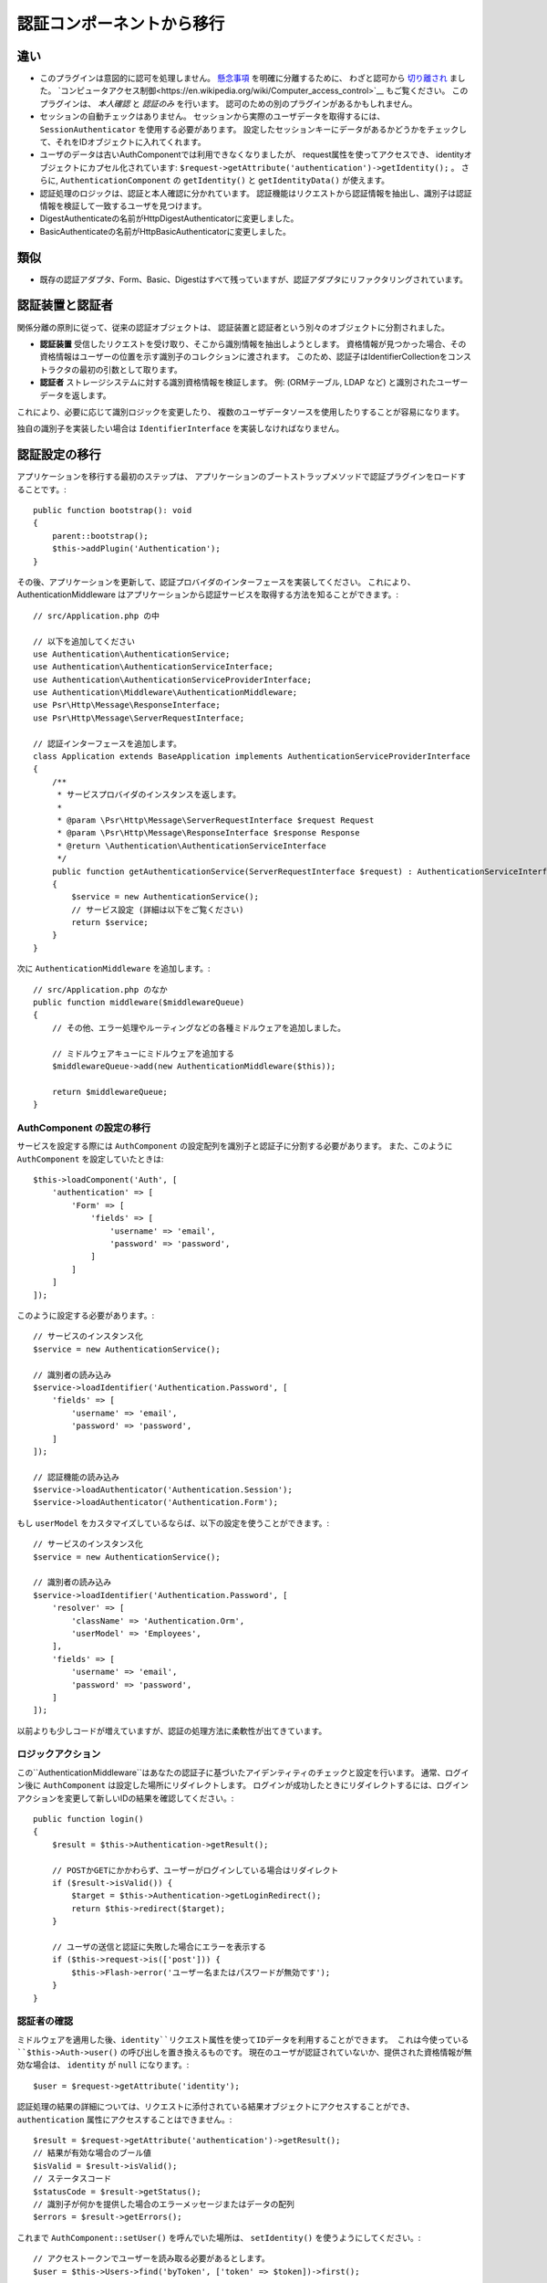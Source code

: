 認証コンポーネントから移行
################################

違い
===========

-  このプラグインは意図的に認可を処理しません。
   `懸念事項 <https://en.wikipedia.org/wiki/Separation_of_concerns>`__ を明確に分離するために、
   わざと認可から `切り離され <https://en.wikipedia.org/wiki/Coupling_(computer_programming)>`__ ました。
   `コンピュータアクセス制御<https://en.wikipedia.org/wiki/Computer_access_control>`__ もご覧ください。
   このプラグインは、 *本人確認* と *認証のみ* を行います。
   認可のための別のプラグインがあるかもしれません。
-  セッションの自動チェックはありません。
   セッションから実際のユーザデータを取得するには、 ``SessionAuthenticator`` を使用する必要があります。
   設定したセッションキーにデータがあるかどうかをチェックして、それをIDオブジェクトに入れてくれます。
-  ユーザのデータは古いAuthComponentでは利用できなくなりましたが、
   request属性を使ってアクセスでき、
   identityオブジェクトにカプセル化されています: ``$request->getAttribute('authentication')->getIdentity();`` 。
   さらに, ``AuthenticationComponent`` の ``getIdentity()`` と ``getIdentityData()`` が使えます。
-  認証処理のロジックは、認証と本人確認に分かれています。
   認証機能はリクエストから認証情報を抽出し、識別子は認証情報を検証して一致するユーザを見つけます。
-  DigestAuthenticateの名前がHttpDigestAuthenticatorに変更しました。
-  BasicAuthenticateの名前がHttpBasicAuthenticatorに変更しました。

類似
=======

-  既存の認証アダプタ、Form、Basic、Digestはすべて残っていますが、認証アダプタにリファクタリングされています。

認証装置と認証者
==============================

関係分離の原則に従って、従来の認証オブジェクトは、
認証装置と認証者という別々のオブジェクトに分割されました。

-  **認証装置** 受信したリクエストを受け取り、そこから識別情報を抽出しようとします。
   資格情報が見つかった場合、その資格情報はユーザーの位置を示す識別子のコレクションに渡されます。
   このため、認証子はIdentifierCollectionをコンストラクタの最初の引数として取ります。
-  **認証者** ストレージシステムに対する識別資格情報を検証します。
   例: (ORMテーブル, LDAP など) と識別されたユーザーデータを返します。

これにより、必要に応じて識別ロジックを変更したり、
複数のユーザデータソースを使用したりすることが容易になります。

独自の識別子を実装したい場合は ``IdentifierInterface`` を実装しなければなりません。

認証設定の移行
========================

アプリケーションを移行する最初のステップは、
アプリケーションのブートストラップメソッドで認証プラグインをロードすることです。::

    public function bootstrap(): void
    {
        parent::bootstrap();
        $this->addPlugin('Authentication');
    }

その後、アプリケーションを更新して、認証プロバイダのインターフェースを実装してください。
これにより、AuthenticationMiddleware はアプリケーションから認証サービスを取得する方法を知ることができます。::

    // src/Application.php の中

    // 以下を追加してください
    use Authentication\AuthenticationService;
    use Authentication\AuthenticationServiceInterface;
    use Authentication\AuthenticationServiceProviderInterface;
    use Authentication\Middleware\AuthenticationMiddleware;
    use Psr\Http\Message\ResponseInterface;
    use Psr\Http\Message\ServerRequestInterface;

    // 認証インターフェースを追加します。
    class Application extends BaseApplication implements AuthenticationServiceProviderInterface
    {
        /**
         * サービスプロバイダのインスタンスを返します。
         *
         * @param \Psr\Http\Message\ServerRequestInterface $request Request
         * @param \Psr\Http\Message\ResponseInterface $response Response
         * @return \Authentication\AuthenticationServiceInterface
         */
        public function getAuthenticationService(ServerRequestInterface $request) : AuthenticationServiceInterface
        {
            $service = new AuthenticationService();
            // サービス設定 (詳細は以下をご覧ください)
            return $service;
        }
    }

次に ``AuthenticationMiddleware`` を追加します。::

    // src/Application.php のなか
    public function middleware($middlewareQueue)
    {
        // その他、エラー処理やルーティングなどの各種ミドルウェアを追加しました。

        // ミドルウェアキューにミドルウェアを追加する
        $middlewareQueue->add(new AuthenticationMiddleware($this));

        return $middlewareQueue;
    }

AuthComponent の設定の移行
------------------------------

サービスを設定する際には ``AuthComponent`` の設定配列を識別子と認証子に分割する必要があります。
また、このように ``AuthComponent`` を設定していたときは::

   $this->loadComponent('Auth', [
       'authentication' => [
           'Form' => [
               'fields' => [
                   'username' => 'email',
                   'password' => 'password',
               ]
           ]
       ]
   ]);

このように設定する必要があります。::

   // サービスのインスタンス化
   $service = new AuthenticationService();

   // 識別者の読み込み
   $service->loadIdentifier('Authentication.Password', [
       'fields' => [
           'username' => 'email',
           'password' => 'password',
       ]
   ]);

   // 認証機能の読み込み
   $service->loadAuthenticator('Authentication.Session');
   $service->loadAuthenticator('Authentication.Form');

もし ``userModel`` をカスタマイズしているならば、以下の設定を使うことができます。::

   // サービスのインスタンス化
   $service = new AuthenticationService();

   // 識別者の読み込み
   $service->loadIdentifier('Authentication.Password', [
       'resolver' => [
           'className' => 'Authentication.Orm',
           'userModel' => 'Employees',
       ],
       'fields' => [
           'username' => 'email',
           'password' => 'password',
       ]
   ]);

以前よりも少しコードが増えていますが、認証の処理方法に柔軟性が出てきています。

ロジックアクション
--------------------

この``AuthenticationMiddleware``はあなたの認証子に基づいたアイデンティティのチェックと設定を行います。
通常、ログイン後に ``AuthComponent`` は設定した場所にリダイレクトします。
ログインが成功したときにリダイレクトするには、ログインアクションを変更して新しいIDの結果を確認してください。::

    public function login()
    {
        $result = $this->Authentication->getResult();

        // POSTかGETにかかわらず、ユーザーがログインしている場合はリダイレクト
        if ($result->isValid()) {
            $target = $this->Authentication->getLoginRedirect();
            return $this->redirect($target);
        }

        // ユーザの送信と認証に失敗した場合にエラーを表示する
        if ($this->request->is(['post'])) {
            $this->Flash->error('ユーザー名またはパスワードが無効です');
        }
    }

認証者の確認
-------------------

ミドルウェアを適用した後、``identity``リクエスト属性を使ってIDデータを利用することができます。
これは今使っている ``$this->Auth->user()`` の呼び出しを置き換えるものです。
現在のユーザが認証されていないか、提供された資格情報が無効な場合は、 ``identity`` が ``null`` になります。::

   $user = $request->getAttribute('identity');

認証処理の結果の詳細については、リクエストに添付されている結果オブジェクトにアクセスすることができ、
``authentication`` 属性にアクセスすることはできません。::

   $result = $request->getAttribute('authentication')->getResult();
   // 結果が有効な場合のブール値
   $isValid = $result->isValid();
   // ステータスコード
   $statusCode = $result->getStatus();
   // 識別子が何かを提供した場合のエラーメッセージまたはデータの配列
   $errors = $result->getErrors();

これまで ``AuthComponent::setUser()`` を呼んでいた場所は、
``setIdentity()`` を使うようにしてください。::

   // アクセストークンでユーザーを読み取る必要があるとします。
   $user = $this->Users->find('byToken', ['token' => $token])->first();

   // ユーザーを構成された認証子に持続させます。
   $this->Authentication->setIdentity($user);


許可/拒否ロジックの移行
--------------------------

``AuthComponent`` と同様に、
``AuthenticationComponent`` は特定の動作を簡単に '公開' し、
有効なIDを必要としないようにします。::

   // In your controller's beforeFilter method.
   $this->Authentication->allowUnauthenticated(['view']);

Each call to ``allowUnauthenticated()`` will overwrite the current
action list.

認証されていないリダイレクトの移行
===================================

By default ``AuthComponent`` redirects users back to the login page when
authentication is required. In contrast, the ``AuthenticationComponent``
in this plugin will raise an exception in this scenario. You can convert
this exception into a redirect using the ``unauthenticatedRedirect``
when configuring the ``AuthenticationService``.

You can also pass the current request target URI as a query parameter
using the ``queryParam`` option::

   // In the getAuthenticationService() method of your src/Application.php

   $service = new AuthenticationService();

   // Configure unauthenticated redirect
   $service->setConfig([
       'unauthenticatedRedirect' => '/users/login',
       'queryParam' => 'redirect',
   ]);

そして、コントローラのログインメソッドで ``getLoginRedirect()`` を使用して、
クエリ文字列パラメータからリダイレクト先を安全に取得することができます。::

    public function login()
    {
        $result = $this->Authentication->getResult();

        // POSTかGETに関わらず、 ユーザーがログインしている場合はリダイレクト
        if ($result->isValid()) {
            // redirect パラメータがある場合は、それを使用します。
            $target = $this->Authentication->getLoginRedirect();
            if (!$target) {
                $target = ['controller' => 'Pages', 'action' => 'display', 'home'];
            }
            return $this->redirect($target);
        }
    }

ハッシングアップグレードロジックの移行
=======================================

アプリケーションが ``AuthComponent`` のハッシュアップグレード機能を使用している場合。
このプラグインでは ``AuthenticationService`` を利用することで、そのロジックを複製することができます。::

   public function login()
   {
       $result = $this->Authentication->getResult();

       // POSTかGETに関わらず、 ユーザーがログインしている場合はリダイレクト
       if ($result->isValid()) {
           $authService = $this->Authentication->getAuthenticationService();

           // 識別子に `Password` を使用していると仮定します。
           if ($authService->identifiers()->get('Password')->needsPasswordRehash()) {
               // セーブ時にリハッシュが発生します。
               $user = $this->Users->get($this->Authentication->getIdentityData('id'));
               $user->password = $this->request->getData('password');
               $this->Users->save($user);
           }

           // ログインしたページにリダイレクトする
           return $this->redirect([
               'controller' => 'Pages',
               'action' => 'display',
               'home'
           ]);
       }
   }
